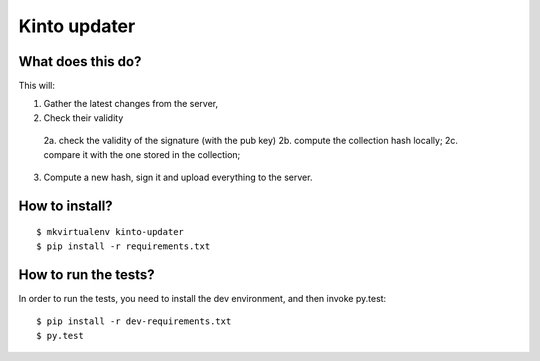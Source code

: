Kinto updater
#############

What does this do?
==================

This will:

1. Gather the latest changes from the server,
2. Check their validity

  2a. check the validity of the signature (with the pub key)
  2b. compute the collection hash locally;
  2c. compare it with the one stored in the collection;

3. Compute a new hash, sign it and upload everything to the server.

How to install?
===============

::

  $ mkvirtualenv kinto-updater
  $ pip install -r requirements.txt


How to run the tests?
=====================

In order to run the tests, you need to install the dev environment, and then
invoke py.test::

  $ pip install -r dev-requirements.txt
  $ py.test

